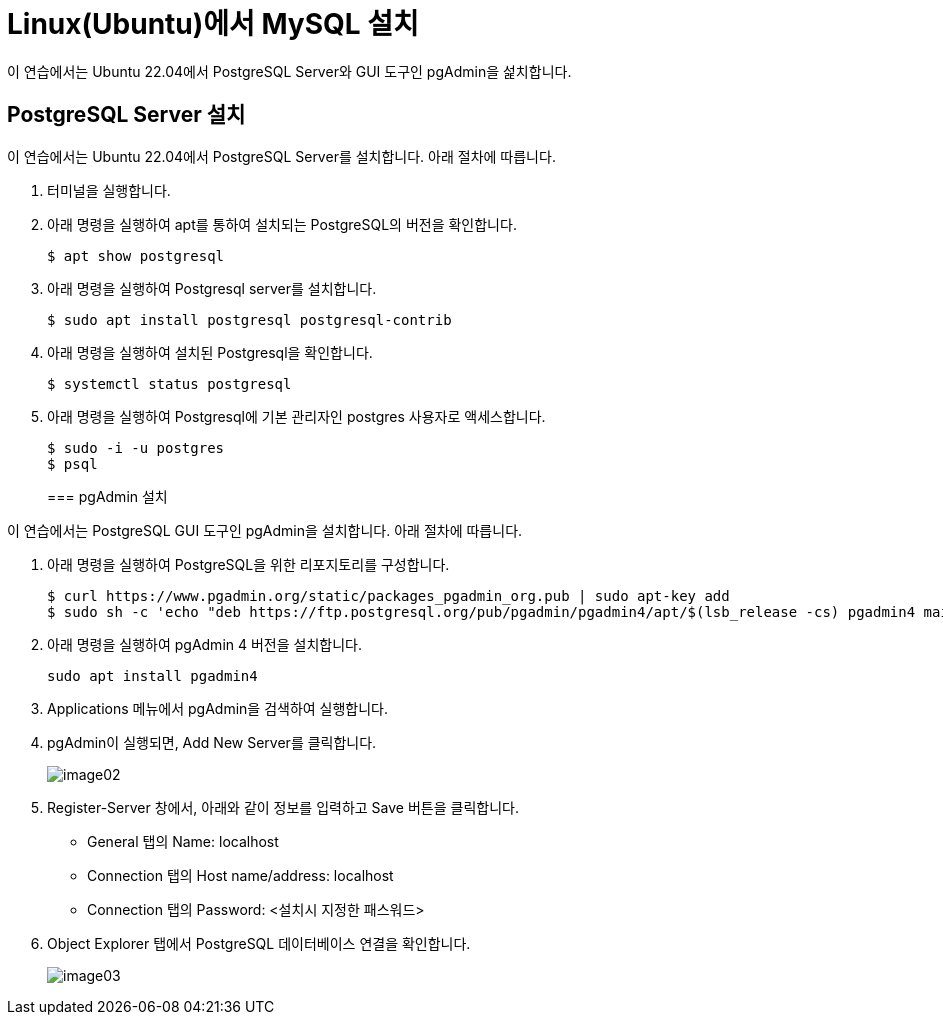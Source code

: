 = Linux(Ubuntu)에서 MySQL 설치

이 연습에서는 Ubuntu 22.04에서 PostgreSQL Server와 GUI 도구인 pgAdmin을 섩치합니다.

== PostgreSQL Server 설치

이 연습에서는 Ubuntu 22.04에서 PostgreSQL Server를 설치합니다. 아래 절차에 따릅니다.

1. 터미널을 실행합니다.
2. 아래 명령을 실행하여 apt를 통하여 설치되는 PostgreSQL의 버전을 확인합니다.
+
----
$ apt show postgresql
----
+
3. 아래 명령을 실행하여 Postgresql server를 설치합니다.
+
----
$ sudo apt install postgresql postgresql-contrib
----
+
4. 아래 명령을 실행하여 설치된 Postgresql을 확인합니다.
+
----
$ systemctl status postgresql
----
5. 아래 명령을 실행하여 Postgresql에 기본 관리자인 postgres 사용자로 액세스합니다.
+
----
$ sudo -i -u postgres
$ psql
----
+

=== pgAdmin 설치

이 연습에서는 PostgreSQL GUI 도구인 pgAdmin을 설치합니다. 아래 절차에 따릅니다.

1. 아래 명령을 실행하여 PostgreSQL을 위한 리포지토리를 구성합니다.
+
----
$ curl https://www.pgadmin.org/static/packages_pgadmin_org.pub | sudo apt-key add
$ sudo sh -c 'echo "deb https://ftp.postgresql.org/pub/pgadmin/pgadmin4/apt/$(lsb_release -cs) pgadmin4 main" > /etc/apt/sources.list.d/pgadmin4.list && apt update'
----
+
2. 아래 명령을 실행하여 pgAdmin 4 버전을 설치합니다.
+
----
sudo apt install pgadmin4
----
+
3. Applications 메뉴에서 pgAdmin을 검색하여 실행합니다.
4. pgAdmin이 실행되면, Add New Server를 클릭합니다.
+
image:./images/image02.png[]
+
5. Register-Server 창에서, 아래와 같이 정보를 입력하고 Save 버튼을 클릭합니다.
* General 탭의 Name: localhost
* Connection 탭의 Host name/address: localhost
* Connection 탭의 Password: <설치시 지정한 패스워드>
6. Object Explorer 탭에서 PostgreSQL 데이터베이스 연결을 확인합니다.
+
image:./images/image03.png[]